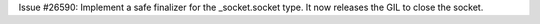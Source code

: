 Issue #26590: Implement a safe finalizer for the _socket.socket type. It now
releases the GIL to close the socket.